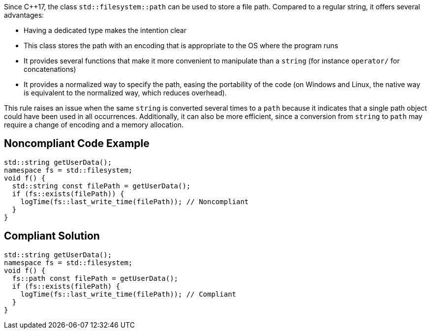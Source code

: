 Since {cpp}17, the class ``++std::filesystem::path++`` can be used to store a file path. Compared to a regular string, it offers several advantages:

* Having a dedicated type makes the intention clear
* This class stores the path with an encoding that is appropriate to the OS where the program runs
* It provides several functions that make it more convenient to manipulate than a ``++string++`` (for instance ``++operator/++`` for concatenations)
* It provides a normalized way to specify the path, easing the portability of the code (on Windows and Linux, the native way is equivalent to the normalized way, which reduces overhead).

This rule raises an issue when the same ``++string++`` is converted several times to a ``++path++`` because it indicates that a single path object could have been used in all occurrences. Additionally, it can also be more efficient, since a conversion from ``++string++`` to ``++path++`` may require a change of encoding and a memory allocation.

== Noncompliant Code Example

----
std::string getUserData();
namespace fs = std::filesystem;
void f() {
  std::string const filePath = getUserData();
  if (fs::exists(filePath)) {
    logTime(fs::last_write_time(filePath)); // Noncompliant
  }
}
----

== Compliant Solution

----
std::string getUserData();
namespace fs = std::filesystem;
void f() {
  fs::path const filePath = getUserData();
  if (fs::exists(filePath) {
    logTime(fs::last_write_time(filePath)); // Compliant
  }
}
----
